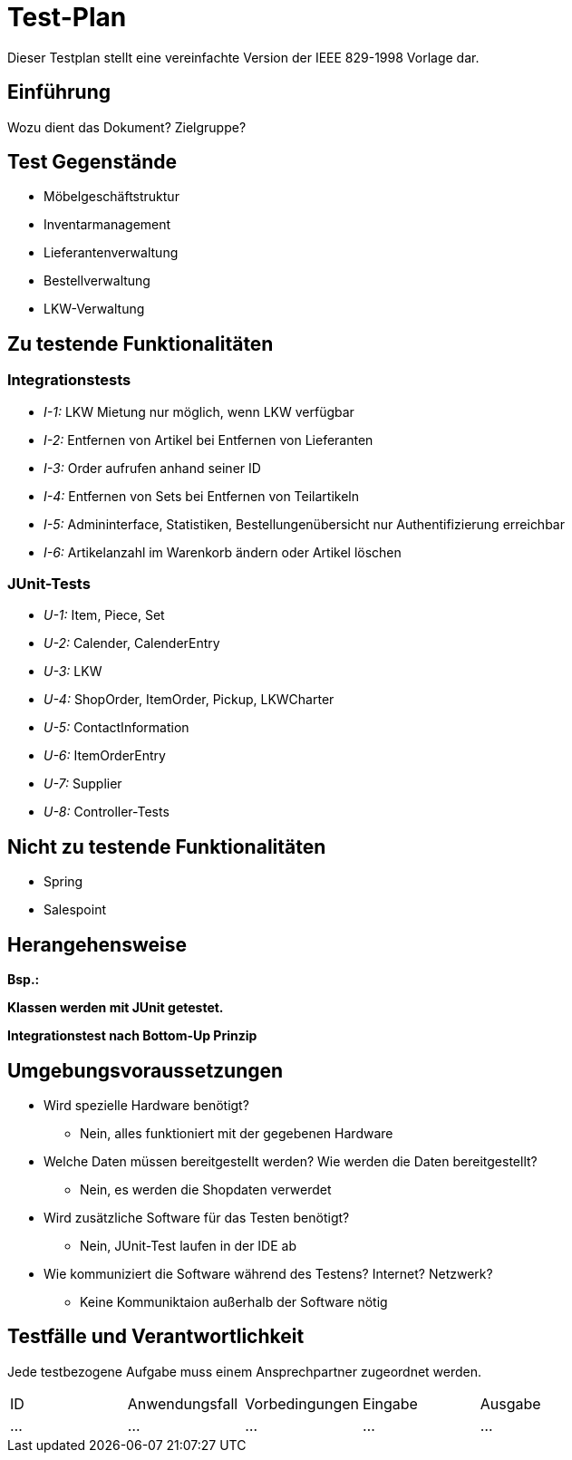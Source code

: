 = Test-Plan

Dieser Testplan stellt eine vereinfachte Version der IEEE 829-1998 Vorlage dar.

== Einführung
Wozu dient das Dokument? Zielgruppe?

== Test Gegenstände
- Möbelgeschäftstruktur
- Inventarmanagement
- Lieferantenverwaltung
- Bestellverwaltung
- LKW-Verwaltung

== Zu testende Funktionalitäten

=== Integrationstests
- _I-1:_ LKW Mietung nur möglich, wenn LKW verfügbar
- _I-2:_ Entfernen von Artikel bei Entfernen von Lieferanten
- _I-3:_ Order aufrufen anhand seiner ID
- _I-4:_ Entfernen von Sets bei Entfernen von Teilartikeln
- _I-5:_ Admininterface, Statistiken, Bestellungenübersicht nur Authentifizierung erreichbar
- _I-6:_ Artikelanzahl im Warenkorb ändern oder Artikel löschen

=== JUnit-Tests
- _U-1:_ Item, Piece, Set
- _U-2:_ Calender, CalenderEntry
- _U-3:_ LKW
- _U-4:_ ShopOrder, ItemOrder, Pickup, LKWCharter
- _U-5:_ ContactInformation
- _U-6:_ ItemOrderEntry
- _U-7:_ Supplier
- _U-8:_ Controller-Tests

== Nicht zu testende Funktionalitäten
- Spring
- Salespoint

== Herangehensweise
*Bsp.:*

*Klassen werden mit JUnit getestet.*

*Integrationstest nach Bottom-Up Prinzip*

== Umgebungsvoraussetzungen
* Wird spezielle Hardware benötigt?
- Nein, alles funktioniert mit der gegebenen Hardware
* Welche Daten müssen bereitgestellt werden? Wie werden die Daten bereitgestellt?
- Nein, es werden die Shopdaten verwerdet
* Wird zusätzliche Software für das Testen benötigt?
- Nein, JUnit-Test laufen in der IDE ab
* Wie kommuniziert die Software während des Testens? Internet? Netzwerk?
- Keine Kommuniktaion außerhalb der Software nötig

== Testfälle und Verantwortlichkeit
Jede testbezogene Aufgabe muss einem Ansprechpartner zugeordnet werden.

// See http://asciidoctor.org/docs/user-manual/#tables
[options="headers"]
|===
|ID |Anwendungsfall |Vorbedingungen |Eingabe |Ausgabe
|…  |…              |…              |…       |…
|===
